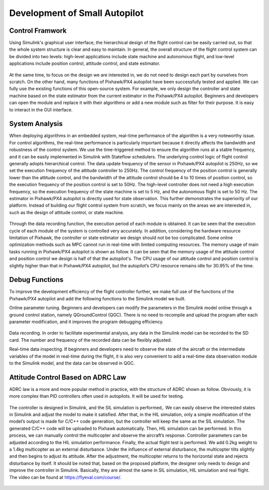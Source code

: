 =================================
Development of Small Autopilot
=================================


Control Framwork
--------------------------------

Using Simulink's graphical user interface, the hierarchical design of the flight control can be easily carried out, so that the whole system structure is clear and easy to maintain. In general, the overall structure of the flight control system can be divided into two levels: high-level applications include state machine and autonomous flight, and low-level applications include position control, attitude control, and state estimator. 

    .. figure:: /images/Case1.png
        :align: center

At the same time, to focus on the design we are interested in, we do not need to design each part by ourselves from scratch. On the other hand, many functions of Pixhawk/PX4 autopilot have been successfully tested and applied. We can fully use the existing functions of this open-source system. For example, we only design the controller and state machine based on the state estimator from the current estimator in the Pixhawk/PX4 autopilot. Beginners and developers can open the module and replace it with their algorithms or add a new module such as filter for their purpose. It is easy to interact in the GUI interface. 

    .. figure:: /images/Case2.png
        :align: center


System Analysis
--------------------------------

When deploying algorithms in an embedded system, real-time performance of the algorithm is a very noteworthy issue. For control algorithms, the real-time performance is particularly important because it directly affects the bandwidth and robustness of the control system. We use the time-triggered method to ensure the algorithm runs at a stable frequency, and it can be easily implemented in Simulink with Stateflow schedulers. The underlying control logic of flight control generally adopts hierarchical control. The data update frequency of the sensor in Pixhawk/PX4 autopilot is 250Hz, so we set the execution frequency of the attitude controller to 250Hz. The control frequency of the position control is generally lower than the attitude control, and the bandwidth of the attitude control should be 4 to 10 times of position control, so the execution frequency of the position control is set to 50Hz. The high-level controller does not need a high execution frequency, so the execution frequency of the state machine is set to 5 Hz, and the autonomous flight is set to 50 Hz. The estimator in Pixhawk/PX4 autopilot is directly used for state observation. This further demonstrates the superiority of our platform. Instead of building our flight control system from scratch, we focus mainly on the areas we are interested in, such as the design of attitude control, or state machine.

    .. figure:: /images/Case3.png
        :align: center

Through the data recording function, the execution period of each module is obtained. It can be seen that the execution cycle of each module of the system is controlled very accurately. In addition, considering the hardware resource limitation of Pixhawk, the controller or state estimator we design should not be too complicated. Some online optimization methods such as MPC cannot run in real-time with limited computing resources. The memory usage of main tasks running in Pixhawk/PX4 autopilot is shown as follow. It can be seen that the memory usage of the attitude control and position control we design is half of that the autopilot's. The CPU usage of our attitude control and position control is slightly higher than that in Pixhawk/PX4 autopilot, but the autopilot’s CPU resource remains idle for 30.95\% of the time.

    .. figure:: /images/Case4.png
        :align: center


Debug Functions
--------------------------------

To improve the development efficiency of the flight controller further, we make full use of the functions of the Pixhawk/PX4 autopilot and add the following functions to the Simulink model we built.

Online parameter tuning. Beginners and developers can modify the parameters in the Simulink model online through a ground control station, namely QGroundControl (QGC). There is no need to recompile and upload the program after each parameter modification, and it improves the program debugging efficiency.

    .. figure:: /images/Case5.gif
        :align: center

Data recording. In order to facilitate experimental analysis, any data in the Simulink model can be recorded to the SD card. The number and frequency of the recorded data can be flexibly adjusted.

Real-time data inspecting. If beginners and developers need to observe the state of the aircraft or the intermediate variables of the model in real-time during the flight, it is also very convenient to add a real-time data observation module to the Simulink model, and the data can be observed in QGC. 

    .. figure:: /images/Case6.gif
        :align: center


Attitude Control Based on ADRC Law
----------------------------------------

ADRC law is a more and more popular method in practice, with the structure of ADRC shown as follow. Obviously, it is more complex than PID controllers often used in autopilots. It will be used for testing.

    .. figure:: /images/Case7.png
        :align: center

The controller is designed in Simulink, and the SIL simulation is performed,. We can easily observe the interested states in Simulink and adjust the model to make it satisfied. After that, in the HIL simulation, only a simple modification of the model’s output is made for C/C++ code generation, but the controller will keep the same as the SIL simulation. The generated C/C++ code will be uploaded to Pixhawk automatically. Then, HIL simulation can be performed. In this process, we can manually control the multicopter and observe the aircraft’s response. Controller parameters can be adjusted according to the HIL simulation performance. Finally, the actual flight test is performed. We add 0.2kg weight to a 1.4kg multicopter as an external disturbance. Under the influence of external disturbance, the multicopter tilts slightly and then begins to adjust its attitude. After the adjustment, the multicopter returns to the horizontal state and rejects disturbance by itself. It should be noted that, based on the proposed platform, the designer only needs to design and improve the controller in Simulink. Basically, they are almost the same in SIL simulation, HIL simulation and real flight. The video can be found at https://flyeval.com/course/.

    .. figure:: /images/Case8.png
        :align: center

